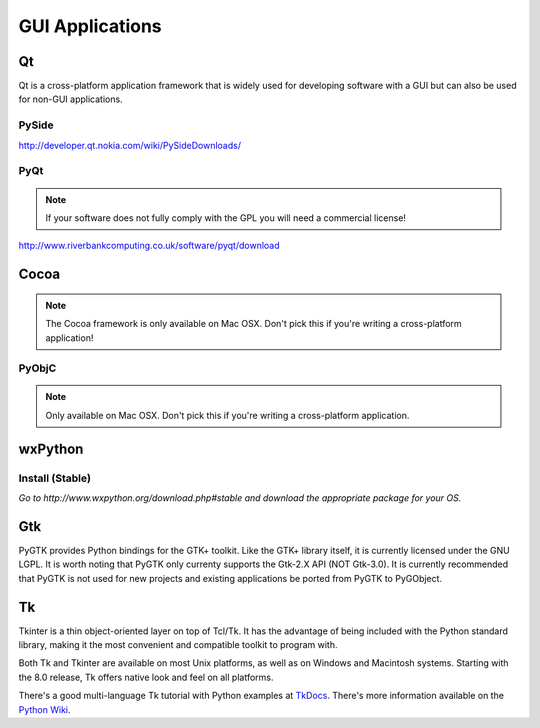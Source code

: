 GUI Applications
================


Qt
::
Qt is a cross-platform application framework that is widely used for developing
software with a GUI but can also be used for non-GUI applications.

PySide
------
http://developer.qt.nokia.com/wiki/PySideDownloads/

PyQt
----
.. note:: If your software does not fully comply with the GPL you will need a commercial license!

http://www.riverbankcomputing.co.uk/software/pyqt/download

Cocoa
:::::
.. note:: The Cocoa framework is only available on Mac OSX. Don't pick this if you're writing a cross-platform application!

PyObjC
------
.. note:: Only available on Mac OSX. Don't pick this if you're writing a cross-platform application.

wxPython
::::::::

Install (Stable)
----------------
*Go to http://www.wxpython.org/download.php#stable and download the appropriate
package for your OS.*

Gtk
:::
PyGTK provides Python bindings for the GTK+ toolkit. Like the GTK+ library
itself, it is currently licensed under the GNU LGPL. It is worth noting that
PyGTK only currenty supports the Gtk-2.X API (NOT Gtk-3.0). It is currently
recommended that PyGTK is not used for new projects and existing applications
be ported from PyGTK to PyGObject.

Tk
::
Tkinter is a thin object-oriented layer on top of Tcl/Tk. It has the advantage
of being included with the Python standard library, making it the most
convenient and compatible toolkit to program with.

Both Tk and Tkinter are available on most Unix platforms, as well as on Windows
and Macintosh systems. Starting with the 8.0 release, Tk offers native look and
feel on all platforms.

There's a good multi-language Tk tutorial with Python examples at
`TkDocs <http://www.tkdocs.com/tutorial/index.html>`_. There's more information
available on the `Python Wiki <http://wiki.python.org/moin/TkInter>`_.
